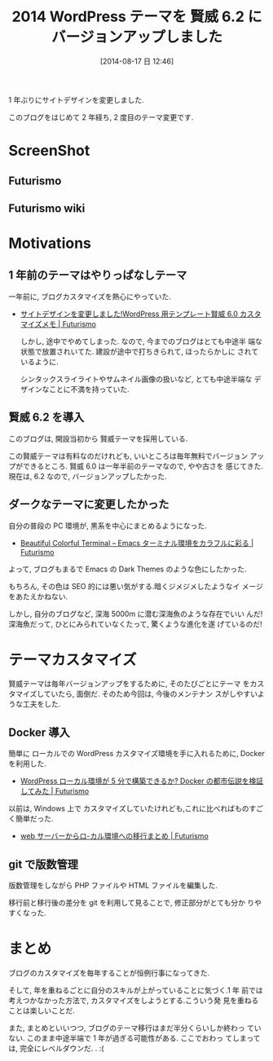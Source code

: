 #+BLOG: Futurismo
#+POSTID: 2561
#+DATE: [2014-08-17 日 12:46]
#+OPTIONS: toc:nil num:nil todo:nil pri:nil tags:nil ^:nil TeX:nil
#+CATEGORY: 日記, WordPress
#+TAGS:
#+DESCRIPTION:  2014 WordPress テーマを 賢威 6.2 にバージョンアップしました
#+TITLE: 2014 WordPress テーマを 賢威 6.2 にバージョンアップしました

1 年ぶりにサイトデザインを変更しました. 

このブログをはじめて 2 年経ち, 2 度目のテーマ変更です.

* ScreenShot
** Futurismo

   [[file:./..//img/2014-08-17-125026_futurismo_keni62.png]]

** Futurismo wiki

   [[file:./../img/2014-08-17-124249_futurismo_wiki.png]]

* Motivations
** 1 年前のテーマはやりっぱなしテーマ
   一年前に, ブログカスタマイズを熱心にやっていた.

 - [[http://futurismo.biz/archives/1533][サイトデザインを変更しました!WordPress 用テンプレート賢威 6.0 カスタマイズメモ | Futurismo]]

   しかし, 途中でやめてしまった. なので, 今までのブログはとても中途半
   端な状態で放置されいてた. 建設が途中で打ちきられて, ほったらかしに
   されているように.

   シンタックスライライトやサムネイル画像の扱いなど, とても中途半端な
   デザインなことに不満を持っていた.

** 賢威 6.2 を導入
   このブログは, 開設当初から 賢威テーマを採用している.

   この賢威テーマは有料なのだけれども, いいところは毎年無料でバージョン
   アップができるところ. 賢威 6.0 は一年半前のテーマなので, やや古さを
   感じてきた.現在は, 6.2 なので, バージョンアップしたかった.

   #+BEGIN_HTML
   <script type="text/javascript" src="http://www.infotop.jp/click.js"></script>
   <a href="http://www.seo-keni.jp/" onClick="return clickCount (248685, 2058);"><img src="http://www.infotop.jp/img/banner3_2058.jpg" border="0" /></a>
   #+END_HTML

** ダークなテーマに変更したかった
   自分の普段の PC 環境が, 黒系を中心にまとめるようになった.

   - [[http://futurismo.biz/archives/2146][Beautiful Colorful Terminal – Emacs ターミナル環境をカラフルに彩る | Futurismo]]

   よって, ブログもまるで Emacs の Dark Themes のような色にしたかった.

   もちろん, その色は SEO 的には悪い気がする.暗くジメジメしたようなイ
   メージをあたえかねない.

   しかし, 自分のブログなど, 深海 5000m に潜む深海魚のような存在でいい
   んだ! 深海魚だって, ひとにみられていなくたって, 驚くような進化を遂
   げているのだ!

* テーマカスタマイズ
  賢威テーマは毎年バージョンアップをするために, そのたびごとにテーマ
  をカスタマイズしていたら, 面倒だ. そのため今回は, 今後のメンテナン
  スがしやすいような工夫をした.

** Docker 導入
   簡単に ローカルでの WordPress カスタマイズ環境を手に入れるために,
   Docker を利用した. 

   - [[http://futurismo.biz/archives/2545][WordPress ローカル環境が 5 分で構築できるか? Docker の都市伝説を検証してみた | Futurismo]]

   以前は, Windows 上で カスタマイズしていたけれども,これに比べればものすごく簡単だった.

   - [[http://futurismo.biz/archives/23][web サーバーからロ-カル環境への移行まとめ | Futurismo]]

** git で版数管理
   版数管理をしながら PHP ファイルや HTML ファイルを編集した.

   移行前と移行後の差分を git を利用して見ることで, 修正部分がとても分か
   りやすくなった.

* まとめ   
  ブログのカスタマイズを毎年することが恒例行事になってきた.

  そして, 年を重ねるごとに自分のスキルが上がっていることに気づく.1 年
  前では考えつかなかった方法で, カスタマイズをしようとする.こういう発
  見を重ねることは楽しいことだ.

  また, まとめといいつつ, ブログのテーマ移行はまだ半分くらいしか終わっ
  ていない. このまま中途半端で 1 年が過ぎる可能性がある. ここでおわっ
  てしまっては, 完全にレベルダウンだ. . :(



# ./..//img/2014-08-17-125026_futurismo_keni62.png
# http://futurismo.biz/wp-content/uploads/wpid-2014-08-17-125026_futurismo_keni62.png
# ./../img/2014-08-17-124249_futurismo_wiki.png http://futurismo.biz/wp-content/uploads/wpid-2014-08-17-124249_futurismo_wiki.png

# ./..//img/2014-08-17-125026_futurismo_keni62.png http://futurismo.biz/wp-content/uploads/wpid-2014-08-17-125026_futurismo_keni621.png
